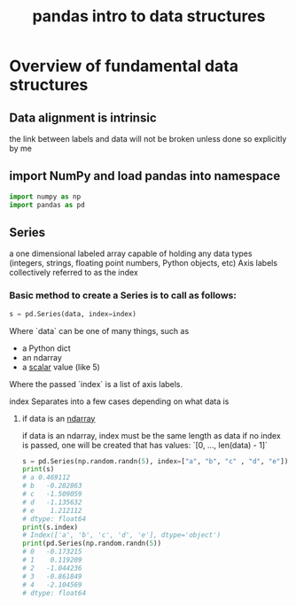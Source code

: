 #+title: pandas intro to data structures
#+ROAM_TAGS: pandas "data structures"
#+ROAM_KEY: https://pandas.pydata.org/pandas-docs/stable/user_guide/dsintro.html

* Overview of fundamental data structures
** Data alignment is intrinsic
   the link between labels and data will not be broken unless done so explicitly by me
** import NumPy and load pandas into namespace

#+begin_src python
    import numpy as np
    import pandas as pd
#+end_src
** Series
   a one dimensional labeled array capable of holding any data types
   (integers, strings, floating point numbers, Python objects, etc)
   Axis labels collectively referred to as the index
*** Basic method to create a Series is to call as follows:

#+begin_src python
  s = pd.Series(data, index=index)
#+end_src

Where `data` can be one of many things, such as
- a Python dict
- an ndarray
- a [[file:20210607195919-scalar.org][scalar]] value (like 5)

Where the passed `index` is a list of axis labels.

index Separates into a few cases depending on what data is
**** if data is an [[file:20210607200014-ndarray.org][ndarray]]
     if data is an ndarray, index must be the same length as data
     if no index is passed, one will be created that has values:
     `[0, ..., len(data) - 1]`

#+begin_src python
    s = pd.Series(np.random.randn(5), index=["a", "b", "c" , "d", "e"])
    print(s)
    # a 0.469112
    # b   -0.282863
    # c   -1.509059
    # d   -1.135632
    # e    1.212112
    # dtype: float64
    print(s.index)
    # Index(['a', 'b', 'c', 'd', 'e'], dtype='object')
    print(pd.Series(np.random.randn(5))
    # 0   -0.173215
    # 1    0.119209
    # 2   -1.044236
    # 3   -0.861849
    # 4   -2.104569
    # dtype: float64
#+end_src
